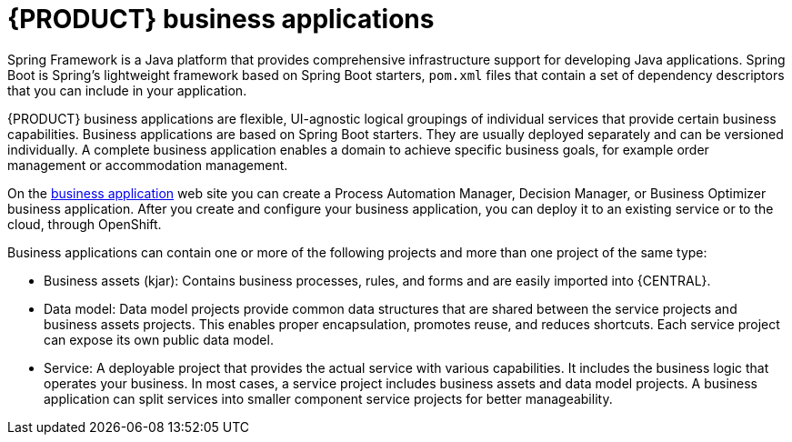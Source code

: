 [id='bus_app_{context}']
= {PRODUCT} business applications

Spring Framework is a Java platform that provides comprehensive infrastructure support for developing Java applications. Spring Boot is Spring's lightweight framework based on Spring Boot starters, `pom.xml` files that contain a set of dependency descriptors that you can include in your application. 

{PRODUCT} business applications are flexible, UI-agnostic logical groupings of individual services that provide certain business capabilities. Business applications are based on Spring Boot starters. They are usually deployed separately and can be versioned individually. A complete business application enables a domain to achieve specific business goals, for example order management or accommodation management. 

On the https://start.jbpm.org[business application] web site you can create a Process Automation Manager, Decision Manager, or Business Optimizer business application. After you create and configure your business application, you can deploy it to an existing service or to the cloud, through OpenShift. 

Business applications can contain one or more of the following projects and more than one project of the same type:

* Business assets (kjar): Contains business processes, rules, and forms and are easily imported into {CENTRAL}. 
* Data model: Data model projects provide common data structures that are shared between the service projects and business assets projects. This enables proper encapsulation, promotes reuse, and reduces shortcuts. Each service project can expose its own public data model.
* Service: A deployable project that provides the actual service with various capabilities. It includes the business logic that operates your business. In most cases, a service  project includes business assets and data model projects. A business application can split services into smaller component service projects for better manageability. 







